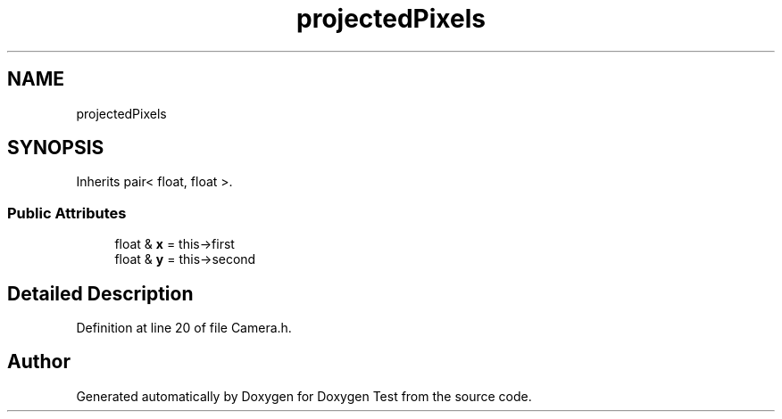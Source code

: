 .TH "projectedPixels" 3 "Mon Jan 10 2022" "Doxygen Test" \" -*- nroff -*-
.ad l
.nh
.SH NAME
projectedPixels
.SH SYNOPSIS
.br
.PP
.PP
Inherits pair< float, float >\&.
.SS "Public Attributes"

.in +1c
.ti -1c
.RI "float & \fBx\fP = this\->first"
.br
.ti -1c
.RI "float & \fBy\fP = this\->second"
.br
.in -1c
.SH "Detailed Description"
.PP 
Definition at line 20 of file Camera\&.h\&.

.SH "Author"
.PP 
Generated automatically by Doxygen for Doxygen Test from the source code\&.
